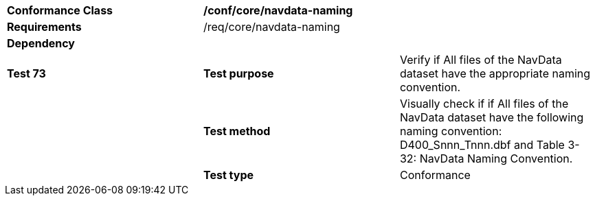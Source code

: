 [cols=",,",]
|==========================================================================================================================================================================
|*Conformance Class* 2+|*/conf/core/navdata-naming*
|*Requirements* 2+|/req/core/navdata-naming 
|*Dependency* 2+|
|*Test 73* |*Test purpose* |Verify if All files of the NavData dataset have the appropriate naming convention.
| |*Test method* |Visually check if if All files of the NavData dataset have the following naming convention: D400_Snnn_Tnnn.dbf and Table 3-32: NavData Naming Convention.
| |*Test type* |Conformance
|==========================================================================================================================================================================
